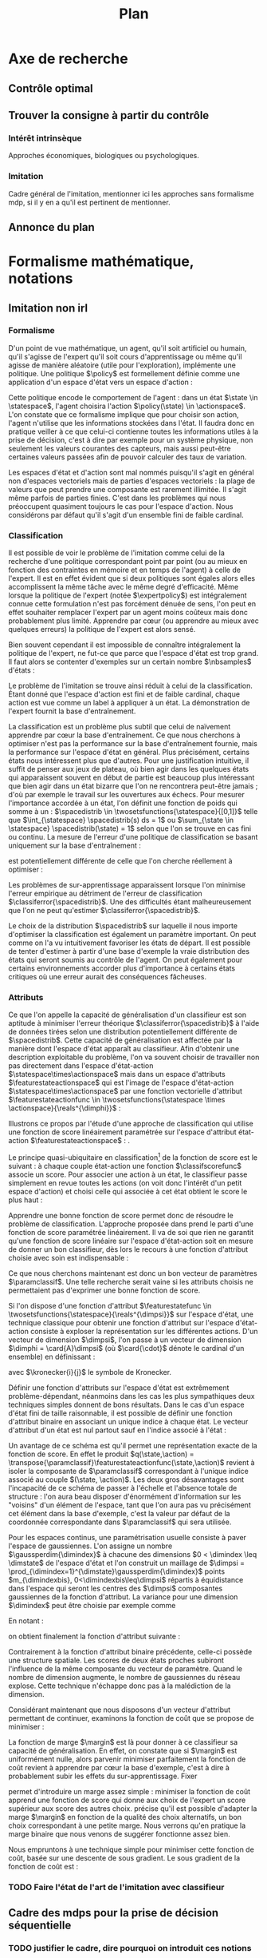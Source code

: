 #+TITLE:Plan
* Options and headers :noexport:
#+OPTIONS: tags:0
# (setq org-export-latex-hyperref-format "\\ref{%s}")
#+LaTeX_CLASS: article 
#+LaTeX_CLASS_OPTIONS: [frenchb]


#+LATEX_HEADER: \usepackage{natbib}
#+latex_header: \usepackage{stmaryrd}
#+LaTeX_header:\usepackage[utf8]{inputenc}
#+LaTeX_header:\usepackage[T1]{fontenc}
#+LaTeX_header:\usepackage{babel}
#+LaTeX_header:\newglossary[angl]{anglicisme}{aot}{atn}{Anglicismes}
#+LaTeX_header:\newcommand{\newangl}[3]{\newglossaryentry{#1}{type=anglicisme,name={\emph{#2}},description={#3}}}
#+LaTeX_header:\makeglossaries

#+LaTeX_header:\newacronym{mdp}{PDM}{Processus Décisionnel de Markov}
#+LaTeX_header:\newacronym{irl}{ARI}{Apprentissage par Renforcement Inverse}
#+LaTeX_header:\newacronym{dp}{PD}{Programmation Dynamique}
#+LaTeX_header:\newacronym{rl}{AR}{Apprentissage par Renforcement}
#+LaTeX_header:\newacronym{lspi}{LSPI}{\emph{Least Square Policy Iteration}}
#+LaTeX_header:\newacronym{pirl}{PIRL}{\emph{Projection Inverse Reinforcement Learning}, algorithme proposé dans \cite{abbeel2004apprenticeship}}
#+LaTeX_header:\newacronym{mmp}{MMP}{\emph{Maximum Margin Planning}}
#+LaTeX_header:\newacronym{pm}{PM}{\emph{Policy Matching}}
#+LaTeX_header:\newacronym{mwal}{MWAL}{\emph{Multiplicative Weights for Apprenticeship Learning}}
#+LaTeX_header:\newacronym{maxent}{MaxEnt}{\emph{Maximum Entropy}}
#+LaTeX_header:\newacronym{relent}{RelEnt}{\emph{Relative Entropy}}
#+LaTeX_header:\newacronym{lpal}{LPAL}{\emph{Linear Programming for Apprenticeship Learning}}
#+LaTeX_header:\newacronym{birl}{BIRL}{\emph{Bayesian Inverse Reinforcement Learning}}
#+LaTeX_header:\newacronym{gpirl}{GPIRL}{\emph{Gaussian Processes Inverse Reinforcement Learning}}
#+LaTeX_header:\newacronym{firl}{FIRL}{\emph{Feature Inverse Reinforcement Learning}}
#+LaTeX_header:\newacronym{irlgp}{FIRL}{\emph{Inverse Reinforcement Learning with Gaussian Processes}}
#+LaTeX_header:\newacronym{lstdmu}{LSTD-$\mu$}{\emph{Least Square Tenporal Differences feature expectations}}
#+LaTeX_header:\newacronym{lstd}{LSTD}{\emph{Least Square Tenporal Differences}}
#+LaTeX_header:\newacronym{scirl}{SCIRL}{\emph{Structured Classification for Inverse Reinforcement Learning}}
#+LaTeX_header:\newacronym{cascading}{CSI}{\emph{Cascaded Supervised learning for Inverse reinforcement learning}}

#+LaTeX_header:\newangl{batch}{batch}{Par paquet}
#+LaTeX_header:\newangl{offpolicy}{off-policy}{Hors ligne}
#+LaTeX_header:\newangl{gridworld}{gridworld}{Echiquier, damier}
#+LaTeX_header:\newangl{rewardshaping}{reward shaping}{Transformation de la récompense ne changeant pas les politiques optimales}
#+LaTeX_header:\newangl{mixing}{mixing}{Mixante}
#+LaTeX_header:\newangl{boosting}{boosting}{Ajout de nouveaux attributs}

* TAF :noexport:
** TODO Articuler les parties problème jouets
* Axe de recherche 
** Contrôle optimal 
** Trouver la consigne à partir du contrôle 
*** Intérêt intrinsèque 
    Approches économiques, biologiques ou psychologiques.
*** Imitation 
    Cadre général de  l'imitation, mentionner ici les approches sans formalisme \gls{mdp}, si il y en a qu'il est pertinent de mentionner.
** Annonce du plan 
* Formalisme mathématique, notations				       
** Imitation non \gls{irl} 
# <<hier:nonari>>
# Goal:Introduire uniquement le formalisme nécessaire à l'imitation par classification.
# Goal:Ce serait bien qu'on ressente le besoin des notions du \gls{mdp}, notamment la récompense
# Requires:Agent artificiel, environnement, tâche
# Ensures: État, action, politique, classifieur, erreur de classification, politique de l'expert, traces sa, généralisation
# ?s policy '\pi' 'Une politique'
# ?s statespace '\mathcal{S}' 'Espace d{\apos}état'
# ?s actionspace '\mathcal{A}' 'Espace d{\apos}action'
# ?cs 2 twosetsfunctions '{#2}^{#1}' 'B^A' 'Ensemble des applications de $A$ dans $B$.'
*** Formalisme
   D'un point de vue mathématique, un agent, qu'il soit artificiel ou humain, qu'il s'agisse de l'expert qu'il soit cours d'apprentissage ou même qu'il agisse de manière aléatoire (utile pour l'exploration), implémente une politique. Une politique $\policy$ est formellement définie comme une application d'un espace d'état vers un espace d'action :
\begin{equation}
\policy \in \twosetsfunctions{\statespace}{\actionspace}.
\end{equation}
  
# ?s state 's' 'État'
   Cette politique encode le comportement de l'agent : dans un état $\state \in \statespace$, l'agent choisira l'action $\policy(\state) \in \actionspace$. L'on constate que ce formalisme implique que pour choisir son action, l'agent n'utilise que les informations stockées dans l'état. Il faudra donc en pratique veiller à ce que celui-ci contienne toutes les informations utiles à la prise de décision, c'est à dire par exemple pour un système physique, non seulement les valeurs courantes des capteurs, mais aussi peut-être certaines valeurs passées afin de pouvoir calculer des taux de variation. 
# Exemple: could use an exemple (pendule ?)
# snippet: La notion d'agent artificiel déborde sur l'espace d'état, qui n'est lui même du coup pas directement lié à l'environnement. Un agent, ce n'est pas seulement une politique, mais aussi la définition de l'espace d'état et d'action, qui ne sont qu'une vue (plus ou moins bonne selon l'ingénierie) de la réalité
   
   Les espaces d'état et d'action sont mal nommés puisqu'il s'agit en général non d'espaces vectoriels mais de parties d'espaces vectoriels : la plage de valeurs que peut prendre une composante est rarement illimitée. Il s'agit même parfois de parties finies. C'est dans les problèmes qui nous préoccupent quasiment toujours le cas pour l'espace d'action. Nous considérons par défaut qu'il s'agit d'un ensemble fini de faible cardinal.

*** Classification
# ?s expertpolicy '\pi^E' 'Politique de l{\apos}expert'
   Il est possible de voir le problème de l'imitation comme celui de la recherche d'une politique correspondant point par point (ou au mieux en fonction des contraintes en mémoire et en temps de l'agent) à celle de l'expert. Il est en effet évident que si deux politiques sont égales alors elles accomplissent la même tâche avec le même degré d'efficacité. Même lorsque la politique de l'expert (notée $\expertpolicy$) est intégralement connue cette formulation n'est pas forcément dénuée de sens, l'on peut en effet souhaiter remplacer l'expert par un agent moins coûteux mais donc probablement plus limité. Apprendre par cœur (ou apprendre au mieux avec quelques erreurs) la politique de l'expert est alors sensé.

   Bien souvent cependant il est impossible de connaître intégralement la politique de l'expert, ne fut-ce que parce que l'espace d'état est trop grand. Il faut alors se contenter d'exemples sur un certain nombre $\nbsamples$ d'états :
# ?cs 1 satrace 'D_{sa}^{#1}' 'D_{sa}^{\policy}' 'Trace de type $s,a$ obtenue en suivant la politique $\policy$'
# ?s nbsamples 'N' 'Nombre d{\apos}exemples dans une trace'
# ?s action 'a' 'Une action'
# ?s datasetindex 'i' 'Entier indexant une base de données'
\begin{equation}
\satrace{\expertpolicy} = \{(\state_{\datasetindex},\action_{\datasetindex}=\expertpolicy(\state_{\datasetindex})) | \datasetindex \in \llbracket 0;\nbsamples-1\rrbracket\}.
\end{equation}

   Le problème de l'imitation se trouve ainsi réduit à celui de la classification. Étant donné que l'espace d'action est fini et de faible cardinal, chaque action est vue comme un label à appliquer à un état. La démonstration de l'expert fournit la base d'entraînement.

# ?s spacedistrib '\rho' 'Loi de probabilité ou fonction de poids'
# ?s classifpolicy '\pi^C' 'Politique issue d{\apos}un classifieur'
# ?s empiricalclassiferror '\epsilon_C^{empirical}' 'Erreur empirique de classification'
# ?cs 1 classiferror '\epsilon_C^{#1}' '\epsilon_C^{\spacedistrib}' 'Erreur théorique de classification sur la distribution $\spacedistrib$'
# ?cs 1 indicatorfunc '\mathds{1}(#1)' '\mathds{1}' 'Fonction indicatrice'
# ?cs 3 weightedexpectation '\E_{#1 \sim #2} \left[ #3\right]' '\E_{x \sim \rho} \left[ f(x)\right]' 'Espérance de $f(x)$ pour $x$ tiré selon $\rho$'
La classification est un problème plus subtil que celui de naïvement apprendre par cœur la base d'entraînement. Ce que nous cherchons à optimiser n'est pas la performance sur la base d'entraînement fournie, mais la performance sur l'espace d'état en général. Plus précisément, certains états nous intéressent plus que d'autres. Pour une justification intuitive, il suffit de penser aux jeux de plateau, où bien agir dans les quelques états qui apparaissent souvent en début de partie est beaucoup plus intéressant que bien agir dans un état bizarre que l'on ne rencontrera peut-être jamais ; d'où par exemple le travail sur les ouvertures aux échecs. Pour mesurer l'importance accordée à un état, l'on définit une fonction de poids qui somme à un : $\spacedistrib \in \twosetsfunctions{\statespace}{[0,1]}$ telle que $\int_{\statespace} \spacedistrib(s) ds = 1$ ou $\sum_{\state \in \statespace} \spacedistrib(\state) = 1$ selon que l'on se trouve en cas fini ou continu. La mesure de l'erreur d'une politique de classification se basant uniquement sur la base d'entraînement :
\begin{equation}
\empiricalclassiferror = {1\over \nbsamples}\sum_{(\state_{\datasetindex},\action_{\datasetindex}) \in \satrace{\expertpolicy}} \indicatorfunc{\classifpolicy(\state_{\datasetindex}) \neq \action_{\datasetindex}}
\end{equation}
est potentiellement différente de celle que l'on cherche réellement à optimiser :
\begin{eqnarray}
\classiferror{\spacedistrib} &=& \sum_{\state \in \statespace} \spacedistrib(\state)\indicatorfunc{\classifpolicy(\state) \neq \expertpolicy(\state)}\\
&=& \weightedexpectation{\state}{\spacedistrib}{ \indicatorfunc{\classifpolicy(\state) \neq \expertpolicy(\state)}}.
\end{eqnarray}
Les problèmes de sur-apprentissage apparaissent lorsque l'on minimise l'erreur empirique au détriment de l'erreur de classification $\classiferror{\spacedistrib}$. Une des difficultés étant malheureusement que l'on ne peut qu'estimer $\classiferror{\spacedistrib}$.

Le choix de la distribution $\spacedistrib$ sur laquelle il nous importe d'optimiser la classification est également un paramètre important. On peut comme on l'a vu intuitivement favoriser les états de départ. Il est possible de tenter d'estimer à partir d'une base d'exemple la vraie distribution des états qui seront soumis au contrôle de l'agent. On peut également pour certains environnements accorder plus d'importance à certains états critiques où une erreur aurait des conséquences fâcheuses.

*** Attributs
# ?s featurestateactionspace '\Phi' 'Espace d{\apos}attributs état-action'
# ?s featurestateactionfunc '\phi' 'Fonction d{\apos}attributs état-action'
# ?s dimphi 'd_{\phi}' 'Dimension de l{\apos}espace d{\apos}attributs état-action'
    Ce que l'on appelle la capacité de généralisation d'un classifieur est son aptitude à minimiser l'erreur théorique $\classiferror{\spacedistrib}$ à l'aide de données tirées selon une distribution potentiellement différente de $\spacedistrib$. Cette capacité de généralisation est affectée par la manière dont l'espace d'état apparaît au classifieur. Afin d'obtenir une description exploitable du problème, l'on va souvent choisir de travailler non pas directement dans l'espace d'état-action $\statespace\times\actionspace$ mais dans un espace d'attributs $\featurestateactionspace$ qui est l'image de l'espace d'état-action $\statespace\times\actionspace$ par une fonction vectorielle d'attribut $\featurestateactionfunc \in \twosetsfunctions{\statespace \times \actionspace}{\reals^{\dimphi}}$ :
    \begin{equation}
    \featurestateactionspace = \featurestateactionfunc(\statespace\times\actionspace)
    \end{equation}
Illustrons ce propos par l'étude d'une approche de classification qui utilise une fonction de score linéairement paramétrée sur l'espace d'attribut état-action $\featurestateactionspace$ : \cite[Chapitre 10]{taskar2005learning}.

# ?s classifscorefunc 'q' 'Fonction de score pour la classification'
# ?s reals '\mathbb{R}' 'Le corps des réels'
Le principe quasi-ubiquitaire en classification[fn::Les classifieurs à arbres de décision formant un contre-exemple notable \citep{safavian1991survey}.] de la fonction de score est le suivant : à chaque couple état-action une fonction $\classifscorefunc$ associe un score. Pour associer une action à un état, le classifieur passe simplement en revue toutes les actions (on voit donc l'intérêt d'un petit espace d'action) et choisi celle qui associée à cet état obtient le score le plus haut :
\begin{eqnarray}
\classifscorefunc &\in& \twosetsfunctions{\statespace \times \actionspace}{\reals},\\
\forall \state, \classifpolicy(\state) &=& \arg\max_{\action \in \actionspace} \classifscorefunc(\state,\action).
\end{eqnarray}
Apprendre une bonne fonction de score permet donc de résoudre le problème de classification. L'approche proposée dans \citep{taskar2005learning} prend le parti d'une fonction de score paramétrée linéairement. Il va de soi que rien ne garantit qu'une fonction de score linéaire sur l'espace d'état-action soit en mesure de donner un bon classifieur, dès lors le recours à une fonction d'attribut choisie avec soin est indispensable :
# ?s paramclassif '\omega' 'Vecteur de paramètres pour la classification'
# ?cs 1 transpose '#1^T' 'X^T' 'Transposée de la matrice ou du vecteur $X$'
\begin{equation}
q(\state,\action) = \transpose{\paramclassif}\featurestateactionfunc(\state,\action)
\end{equation}
Ce que nous cherchons maintenant est donc un bon vecteur de paramètres $\paramclassif$. Une telle recherche serait vaine si les attributs choisis ne permettaient pas d'exprimer une bonne fonction de score.

# ?s featurestatefunc '\psi' 'Fonction d{\apos}attribut sur l{\apos}espace d{\apos}état'
# ?s dimpsi 'd_{\psi}' 'Dimension de l{\apos}espace d{\apos}attributs sur l{\apos}espace d{\apos}état'
# ?cs 1 card '\left|#1\right|' '|A|' 'Cardinal de l{\apos}ensemble A'
Si l'on dispose d'une fonction d'attribut $\featurestatefunc \in \twosetsfunctions{\statespace}{\reals^{\dimpsi}}$ sur l'espace d'état, une technique classique pour obtenir une fonction d'attribut sur l'espace d'état-action consiste à exploser la représentation sur les différentes actions. D'un vecteur de dimension $\dimpsi$, l'on passe à un vecteur de dimension $\dimphi = \card{A}\dimpsi$ (où $\card{\cdot}$ dénote le cardinal d'un ensemble) en définissant :
# ?cs 2 kronecker '{\delta}^{#1}_{#2}' '\delta^i_j' 'Symbole de Kronecker, vaut $1$ si $i=j$, $0$ sinon'
\begin{equation}
\featurestateactionfunc(\state,\action) = \begin{pmatrix}
\kronecker{\action}{\action_1}\featurestatefunc(\state)\\
\vdots\\
\kronecker{\action}{\action_{\card{\actionspace}}}\featurestatefunc(\state)\\
\end{pmatrix}
\end{equation}
avec $\kronecker{i}{j}$ le symbole de Kronecker.

Définir une fonction d'attributs sur l'espace d'état est extrêmement problème-dépendant, néanmoins dans les cas les plus sympathiques deux techniques simples donnent de bons résultats. Dans le cas d'un espace d'état fini de taille raisonnable, il est possible de définir une fonction d'attribut binaire en associant un unique indice à chaque état. Le vecteur d'attribut d'un état est nul partout sauf en l'indice associé à l'état :
\begin{equation}
\featurestatefunc(\state) = \begin{pmatrix}
\kronecker{\state}{\state_1}\\
\vdots\\
\kronecker{\state}{\state_{\card{\statespace}}}\\
\end{pmatrix}.
\end{equation}
Un avantage de ce schéma est qu'il permet une représentation exacte de la fonction de score. En effet le produit $q(\state,\action) = \transpose{\paramclassif}\featurestateactionfunc(\state,\action)$ revient à isoler la composante de $\paramclassif$ correspondant à l'unique indice associé au couple $(\state, \action)$. Les deux gros désavantages sont l'incapacité de ce schéma de passer à l'échelle et l'absence totale de structure : l'on aura beau disposer d'énormément d'information sur les "voisins" d'un élément de l'espace, tant que l'on aura pas vu précisément cet élément dans la base d'exemple, c'est la valeur par défaut de la coordonnée correspondante dans $\paramclassif$ qui sera utilisée.

# ?cs 1 gaussperdim 'g_{#1}' 'g_i' 'Nombre de gaussiennes pour la dimension $i$ dans un vecteur d{\apos}attribut basé sur un réseau de gaussiennes'
# ?s dimstate 'd_{\mathcal{S}}' 'Dimension de l{\apos}esapce d{\apos}état'
# ?s gaussiancenter 'm' 'Centre d{\apos}une gaussienne'
# ?s gaussianvar '\sigma' 'Variance d{\apos}une gaussienne'
# ?cs 3 gaussian '\mathfrak{G}^{#1}_{#2}(#3)' '\mathfrak{G}^{m}_{\sigma}' 'Fonction gaussienne de centre $m$ et de variance $\sigma$'
# ?cs 2 component '{#1}^{#2}' 'X^i' 'Composante $i$ du vecteur $X$'
# ?s dimindex 'j' 'Entier indexant les dimensions d{\apos}un espace'
# ?s dimindexbis 'k' 'Entier indexant les dimensions d{\apos}un espace'
Pour les espaces continus, une paramétrisation usuelle consiste à paver l'espace de gaussiennes. L'on assigne un nombre $\gaussperdim{\dimindex}$ à chacune des dimensions $0 < \dimindex \leq \dimstate$ de l'espace d'état et l'on construit un maillage de $\dimpsi = \prod_{\dimindex=1}^{\dimstate}\gaussperdim{\dimindex}$ points $m_{\dimindexbis}, 0<\dimindexbis\leq\dimpsi$ répartis à équidistance dans l'espace qui seront les centres des $\dimpsi$ composantes gaussiennes de la fonction d'attribut. La variance pour une dimension $\dimindex$ peut être choisie par exemple comme 
\begin{equation}
\gaussianvar^{\dimindex} = { \max(\component{\state}{\dimindex})-\min(\component{\state}{\dimindex})\over 2 \gaussperdim{\dimindex}}.
\end{equation}
En notant :
\begin{equation}
\gaussian{\gaussiancenter}{\gaussianvar}{s} = \exp\left(-\sum_{\dimindex=1}^{\dimstate}{\component{s}{\dimindex}-\component{\gaussiancenter}{\dimindex}\over 2\component{\gaussianvar}{\dimindex}}\right),
\end{equation}
on obtient finalement la fonction d'attribut suivante :
\begin{equation}
\featurestatefunc(s) = \begin{pmatrix}
\gaussian{\gaussiancenter_{1}}{\sigma}{s}\\
\vdots\\
\gaussian{\gaussiancenter_{\dimpsi}}{\sigma}{s}\\
\end{pmatrix}.
\end{equation}
Contrairement à la fonction d'attribut binaire précédente, celle-ci possède une structure spatiale. Les scores de deux états proches subiront l'influence de la même composante du vecteur de paramètre. Quand le nombre de dimension augmente, le nombre de gaussiennes du réseau explose. Cette technique n'échappe donc pas à la malédiction de la dimension.

Considérant maintenant que nous disposons d'un vecteur d'attribut permettant de continuer, examinons la fonction de coût que \citet{taskar2005learning} se propose de minimiser :
# ?cs 1 best '{#1}^{*}' 'x^*' 'Element issu d{\apos}un $\arg\max_x$'
# ?s margin '\mathfrak{l}' 'Fonction de marge dans le classifieur à marge'
# ?s structuredcost 'J' 'Fonction de coût de la classification structurée'
\begin{eqnarray}
\structuredcost(\classifscorefunc) &=& {1\over \nbsamples} \sum_{\datasetindex=1}^{\nbsamples} \classifscorefunc(\state_{\datasetindex},\best{\action}_{\datasetindex}) + \margin(\state_{\datasetindex},\best{\action}_{\datasetindex}) - \classifscorefunc(\state_{\datasetindex},\action_{\datasetindex})\\
\structuredcost(\paramclassif) &=& {1\over \nbsamples} \sum_{\datasetindex=1}^{\nbsamples} \transpose{\paramclassif}\featurestatefunc(\state_{\datasetindex},\best{\action}_{\datasetindex}) + \margin(\state_{\datasetindex},\best{\action}_{\datasetindex}) - \transpose{\paramclassif}\featurestatefunc(\state_{\datasetindex},\action_{\datasetindex})\\
\textrm{avec : }\best{\action}_{\datasetindex} &=& \arg\max_{\action \in \actionspace} \classifscorefunc(\state_{\datasetindex},\action) + \margin(\state_{\datasetindex},\action)\\
 &=& \arg\max_{\action \in \actionspace} \transpose{\paramclassif}\featurestatefunc(\state_{\datasetindex},\action) + \margin(\state_{\datasetindex},\action).
\end{eqnarray}

La fonction de marge $\margin$ est là pour donner à ce classifieur sa capacité de généralisation. En effet, on constate que si $\margin$ est uniformément nulle, alors parvenir minimiser parfaitement la fonction de coût revient à apprendre par cœur la base d'exemple, c'est à dire à probablement subir les effets du sur-apprentissage. Fixer 
\begin{equation}
\margin(\state_{\datasetindex},\action) = \begin{cases}
0 &\textrm{si }\action = \action_{\datasetindex}\\
1 &\textrm{si }\action \neq \action_{\datasetindex}
\end{cases}
\end{equation}
permet d'introduire un marge assez simple : minimiser la fonction de coût apprend une fonction de score qui donne aux choix de l'expert un score supérieur aux score des autres choix. \citet{taskar2005learning} précise qu'il est possible d'adapter la marge $\margin$ en fonction de la qualité des choix alternatifs, un bon choix correspondant à une petite marge. Nous verrons qu'en pratique la marge binaire que nous venons de suggérer fonctionne assez bien.

# ?s subgrad '\nabla' 'Sous gradient d{\apos}une fonction'
Nous empruntons à \cite{ratliff2006maximum} une technique simple pour minimiser cette fonction de coût, basée sur une descente de sous gradient. Le sous gradient de la fonction de coût est :
\begin{equation}
\subgrad\structuredcost(\paramclassif) = \sum_{\datasetindex=1}^{N}\featurestatefunc(\state_{\datasetindex},\best{\action}_{\datasetindex}) - \featurestatefunc(\state_{\datasetindex},\action_{\datasetindex})
\end{equation}
*** TODO Faire l'état de l'art de l'imitation avec classifieur
** Cadre des \glspl{mdp} pour la prise de décision séquentielle
# Snippet: La classification ne se soucie pas de l'objectif de l'expert. Quid si une action mal choisie fait dérailler l'agent sur une partie totalement inconnue de l'espace d'état ?
*** TODO justifier le cadre, dire pourquoi on introduit ces notions
   Probabilités de transitions, fonction de récompense, fonction de valeur, politique optimale. \gls{dp}.

   Approximation de la fonction de valeur, \gls{rl}. L'\gls{rl} permettant d'apprendre le contrôle par interaction avec le système, il possède quelques avantages sur le \gls{dp}, comme la possibilité de s'adapter à un milieu changeant pour certains algorithmes ou de manière plus générale l'absence de besoin de connaître les probabilités de transition.

   Pour appliquer l'\gls{rl} au monde réel, il est nécessaire d'exploiter efficacement les échantillons. Les échantillons sont très faciles à obtenir si on dispose d'un simulateur, et sont les seules données accessible sur certains systèmes. Pouvoir les exploiter en \gls{batch} et \gls{offpolicy} permet de contrôler beaucoup de types de systèmes différents (qui peut le plus peut le moins). \gls{lspi} \cite{lagoudakis2003least}.
** Définition de l'\gls{irl} 
*** Définition du problème 
   Cette section pose les notations qu'on utilisera dans tous le manuscrit, on ne cite pas l'état de l'art tout de suite (puisque les notions et notations entrent parfois en conflit, notamment en ce qui concerne l'attribut moyen) sauf Russell cela est reporté au chapitre d'après. Il s'agit de donner les acteurs et de préciser le problème que l'on résout, on ne rentre pas dans la description des problèmes qu'on va rencontrer tout de suite. C'est une section assez courte mais plutôt dense.

   Dans le cadre de l'\gls{rl}, trouver la consigne à partir du contrôle devient l'\gls{irl}. Il s'agit de retrouver la fonction de récompense à partir d'une politique optimale.

   Nuances importantes : le MDP est un modèle qui a des limites. Il faut que les états soient markoviens, il faut en pratique que l'espace d'action ne soit pas trop large, on suppose que l'expert agit de manière optimale pour une récompense sur ce MDP. Il faut donc que l'expert agisse effectivement de manière optimale (un humain peut faire des erreurs) et que la fonction de récompense existe (au sens philosophique, en math il y en a au moins toujours une), et soit exprimable sur l'espace d'état etc. Le problème qu'on étudie est bien celui de trouver la fonction de récompense (qui existe) d'un expert (qui est vraiment optimal).

*** Attribut moyen 
    L'approximation linéaire de la fonction de récompense induit (par le biais de la fonction de valeur) l'apparition de l'attribut moyen. C'est, comme nous allons le voir au chapitre suivant, une notion centrale en renforcement inverse. C'est un fonction vectorielle qui porte la structure temporelle du MDP contraint par la politique (bref de la chaine de Markov sous-jacente) (illustrer graphiquement sur le \gls{gridworld}, par exemple).

    Deux politiques ayant des attributs moyens similaires auront des valeurs similaires quelle que soit la récompense (exprimée dans le schéma d'approximation linéaire) considérée. En revanche, il est possible d'avoir deux attributs moyens complètement différents et d'avoir la même valeur vis à vis de la "vraie" fonction de récompense (illustration sur le \gls{gridworld}, passage en haut à gauche et passage en bas à droite).
* État de l'art et problématique
** Fonction de récompense 

   Récompense état ou état-action ? En changeant l'espace d'état, les deux sont équivalents. Le \gls{rewardshaping}   \cite{ng1999policy} étudie les changements que l'on peut appliquer à une récompense sans changer les politiques optimales.

** Premières formulation du problème 
   Mentionné pour la première fois dans \cite{russell1998learning}. La formulation informée (qui connait les probabilités de transition) du problème \cite{ng2000algorithms} n'est pas bien posée. Deux solutions sont malgré tout proposées dont une fait déjà usage de l'attribut moyen, mais pas sous ce nom. La solution informée n'est pas celle qui nous intéresse pour les mêmes raisons qui nous font préférer l'\gls{rl} au DP (voir plus haut). La solution approchée est également problématique (FIXME:préciser pourquoi exactement).

# Rem Olivier: Quand on fait des critiques purs
   Détail important : dans l'\gls{rl}, on cherche le point fixe d'un opérateur attractif, il existe une solution et elle est unique. Dans l'\gls{irl} la solution n'est pas unique et il existe des solutions dégénérées. Résoudre le problème de l'\gls{irl} risque donc de s'avérer plus complexe que de résoudre le problème de l'\gls{rl}.

** Méthodes nécessitant la résolution répétée d'un MDP
# Rem olivier:  En gros, on trouve une récompense et on regarde, par optimisation, si le mu de la politique pour R est proche de celui de la politique de l'expert. Ça nécessite de résoudre l'\gls{rl} et de connaître la politique de l'expert partout. 
   \cite{abbeel2004apprenticeship} propose \gls{pirl}, un algorithme qui sert de base à beaucoup d'autres solutions par la suite. L'idée est, par itérations successives sur la récompense, de rapprocher l'attribut moyen de l'agent et celui de l'expert. Pour une certaine notion de distance entre attributs moyens.  Cette approche fondatrice impose cependant des contraintes assez fortes :
   - il faut de manière répétée résoudre un MDP
   - il faut de manière répétée estimer l'attribut moyen d'une politique arbitraire et de la politique experte
   - la sortie est une politique avec du $\beta$\gls{mixing}, pas une récompense

     
   \cite{ratliff2006maximum} propose \gls{mmp}, une approche dont on peut tordre la formulation pour la comparer à \gls{pirl} \cite{neu2009training}, mais qui associe non pas des états à des actions mais des politiques à des MDP. Cela pose encore d'autres problèmes comme la nécessité de résoudre de multiples \glspl{mdp} de manière tractable, et de formuler le problème du contrôle non pas comme un MDP, mais comme de multiples \glspl{mdp} "compatibles" entre eux. Cet algorithme peut apprendre des attributs par \gls{boosting} \cite{ratliff2007boosting}.

   La technique proposée dans \cite{neu2007apprenticeship} (\gls{pm}) est plus robuste que celles décrites jusqu'à présent aux changements d'échelles des attributs ou au bruit dans les attributs. Elle souffre des même types de contraintes que \gls{pirl} ; comme \gls{pirl}, elle raisonne sur des politiques et non sur des récompenses.

 # Rem olivier: Puis faut la dynamique
   Basé sur la théorie des jeux, l'algorithme \gls{mwal} de \cite{syed2008game} tombe sur un os[fn::Os à \gls{mwal}, humour.]. Plus rapide à l'exécution que \gls{pirl} et capable de gérer la non optimalité de l'expert, il exige cependant énormément de connaissances à priori sur le problème : il faut que le vecteur de paramètres de l'approximation de la récompense soit positif. Il souffre des mêmes soucis de résolution répétée du MDP et d'estimation de l'attribut moyen que \gls{pirl}. Ce papier mentionne les problèmes liés aux raisonnements sur des politiques mixées et non des récompenses, sans pour autant les résoudre explicitement.

   Ce travail est étendu dans \cite{syed2008apprenticeship}, en formulant la résolution du MDP comme un programme linéaire, on peut trouver une politique stationnaire, sans \gls{mixing} dans \gls{pirl} et \gls{mwal}. En formulant l'\gls{irl} comme un programme linéaire également, les auteurs trouvent \gls{lpal}, qui retourne un politique (non une récompense). La formulation de ce programme linéaire met en jeu des grandeurs qui correspondent à l'attribut moyen de politiques optimales pour des récompenses arbitraires.

   \gls{maxent} de \cite{ziebart2008maximum} raisonne également sur les récompenses et non les politiques. La formulation probabiliste de la méthode est intéressante et donne un critère (l'entropie) pour choisir entre deux politiques qui jusqu'à présent étaient équivalentes (même valeur ou même attribut moyen). Structurellement, cependant, les mêmes défauts réapparaissent. Le calcul des quantités en jeu implique toujours la résolution répétée d'un MDP et l'estimation de l'attribut moyen de politiques arbitraire.

   Une approche bayésienne (\gls{birl}) de \cite{ramachandran2007bayesian} (et curieusement donnant le même algorithme qu'une approche non officiellement \gls{irl} et plus ancienne, \cite{chajewska2001learning}) diffère dans l'exposition du raisonnement, mais reste très similaire dans l'implémentation, puisque'il faut toujours calculer des politiques optimales et obtenir des échantillons de cette politique (pour calculer des postérieurs bayésiens et non plus des attributs moyens).

   La plupart de ces approches sont résumées dans \cite{neu2009training}. Ces différentes contributions ont le mérite d'observer le problème sous plusieurs angles, de se placer aux limites du problème (expert non optimal, attributs bruités, etc.) et d'aborder des questions fondamentales (notion de distance entre politiques ou récompenses). Le manque d'harmonisation du domaine de l'\gls{irl} (encore jeune) se fait sentir. Chacun redéfinit le problème à sa manière. Toutes ces approches sont malgré cela structurellement très similaires (résolution répétée de MDP et approximation de l'attribut moyen). Les approches les plus tardives font apparaître les difficultés soulevées par la recherche d'un politique mixée, d'une politique au lieu d'une récompense, de l'absence d'un critère commun, de la résolution répétée du MDP et de l'approximation de l'attribut moyen. Si de bonnes solutions aux deux premiers problèmes sont proposées, les autres soucis ne trouvent en revanche pas de réponse.
   
   Citer les applications (acrobatie hélico p.e.) et expliquer comment ils ont contourné le problème (c'est dur à contourner, mais c'est faisable). Signaler que  ça serait bien pour ces applications si on disposait d'algorithmes n'ayant pas ces contraintes.

** Méthodes ne nécessitant pas la résolution répétée d'un MDP 
# Rem olivier : faudrait voir si la définition de la métrique n'impose pas de résolution ou quelque chose de similaire. Me souviens plus exactement. 
   \cite{lopes2009active} : définir une métrique dans un MDP reste difficile.

   \gls{gpirl} \cite{levine2011nonlinear} dans la lignée de \gls{firl} \cite{levine2010feature} débloque plusieurs problèmes d'un coup. On ne suppose plus que la fonction de récompense est linéaire dans les attributs. On peut l'apprendre et faire de la sélection de attribut par la même occasion. FIXME: Il y avait une raison pour laquelle ce n'était pas tractable, la retrouver.

   "\gls{irlgp}" \cite{qiao2011inverse} et \cite{jin2010gaussian} ne sont pas tractables non plus FIXME:retrouver pourquoi.


     \gls{mdp} soluble linéairement : \cite{dvijotham2010inverse}. Il faut des \gls{mdp} solubles linéairement.

   \gls{relent} fait sauter la plupart des contraintes qui nous préoccupent (argumentaire à rapprocher de \gls{maxent}) \cite{boularias2011relative}. Il suffit d'avoir des échantillons experts et des échantillons aléatoires. On est dans le cadre définit avant de commencer l'état de l'art, et non plus dans le cadre mal défini des approches qui on suivi \gls{pirl}.

* \gls{lstdmu} 
# <<hier:lstdmu>>
** Principe 
  On rappelle que l'attribut moyen est une grandeur centrale en renforcement (dit en [[Attribut moyen]]). Les algorithmes qui l'utilisent ne présupposent pas de moyen de le calculer. La méthode de base consiste à faire jouer un simulateur et faire une estimation de Monte-Carlo.

  L'attribut moyen est par sa définition une fonction de valeur vectorielle. \gls{lstd} peut donc être adapté pour l'approximer.
** Avantages 
  Les avantages que \gls{lstd} possède pour l'approximation de fonction de valeur : \gls{batch}, /offline/ et /sample-efficient/ sont transférés à l'approximation de l'attribut moyen.

  On peut ainsi estimer l'attribut moyen d'une politique arbitraire sans utiliser de simulateur et sans connaître les probabilités de transition.

** Illustration							       
# rem olivier : Faire la liste des expériences en disant ce qu'elles montrent. C'est nécessaire pour trouver une structure cohérente aux parties expérimentales dans les 3 chapitres de contribution.
   En utilisant \gls{pirl} avec LSPI et \gls{lstdmu}$\mu$, on peut porter PIRL en mode /batch/ avec une perte de performance minimale, et que l'on peut mitiger en fonction de la quantité de données non expertes disponibles. Cela évite d'avoir à se servir d'un simulateur, qui n'est pas toujours disponible. En le modifiant pour qu'il sorte une récompense et non une politique on peut corriger les "erreurs de jeunesse" des algorithmes dans la lignée de \gls{pirl}. Ça reste non idéal cependant.
   
* \gls{scirl}
** Liens entre classification et \gls{rl}
  La classification peut-être utilisée pour faire de l'imitation (fait mentionné en sous-section \ref{hier:nonari}). Cela à l'avantage de ne nécessiter que des données de l'expert. Mais cela ne tient pas compte de la structure du MDP. La plupart des classifieurs apprennent une fonction de score [fn::Les arbres sont une exception.]. De fait la règle de décision du classifieur et la règle de décision d'un agent optimal dans un \gls{mdp} (équation présentée en [[Cadre des \glspl{mdp} pour la prise de décision séquentielle]]) sont similaires. On peut donc dresser un parallèle entre la fonction de score du classifieur et la fonction de qualité de l'expert.

  \gls{scirl} et \gls{cascading} (décrit en \ref{hier:cascading}) utilisent cette similarité pour introduire la structure du MDP dans (ou à la suite de) une méthode de classification. On espère ainsi pouvoir faire de l'\gls{irl} (trouver une récompense, pas apprendre une politique par copie) tout en profitant des avantages offerts par la méthode supervisée (efficacité en termes de données, implémentations /off-the-shelf/, etc.).

  Si l'on utilise un classifieur où cette fonction de score/qualité est approximée par un schéma linéaire, alors on retombe sur l'attribut moyen. Il faut encore approximer celui-ci, mais cela est courant dans la littérature, et surtout c'est précisément le problème résolu par \gls{lstdmu} (en [[hier:lstdmu]]). 

** Description 
** Validation théorique 
** Validation pratique rapide (problèmes jouets) 
*** TODO Donner la structure : qu'est-ce que chaque application démontre ?
** Mise en relief de l'influence des routines 
** Conclusion 
   SCIRL règle quelques problèmes des premiers algorithmes d'IRL et a de meilleures performances que \gls{maxent}. Il est théoriquement simple à expliquer et résout bien le problème de l'\gls{irl} tel qu'on l'a formulé. Il peut fonctionner avec uniquement des données de l'expert, ce qui ouvre la porte à des applications réelles.
* SCIRLBoost 
** Problème de la définition des fonctions de base  
** Description de l'algorithme 
** Validation sur les problèmes jouets 
* Cascading 
# <<hier:cascading>>
** Description 
*** Description 
*** Différences de concept avec SCIRL 
** Validation théorique 
** Validation pratique rapide (problèmes jouets) 
** Mise en relief de l'influence des routines 
** Comparaison pratique rapide de SCIRL et Cascading 
** Conclusion 
   Cascading a des performances similaires à SCIRL et est encore plus flexible, puisque des méthodes supervisées non paramétriques (ou à détermination automatique de paramètres) peuvent être employées, ce qui en plus de résoudre les problèmes structurels de PIRL, résout les problèmes plus fondamentaux de l'approximation linéaire de la fonction de valeur ou du choix des attributs.
* (Validation expérimentale) 
* Rappel des contributions 
* Perspectives de recherche 
* Bibliographie 
\bibliographystyle{plainnat}
\bibliography{Biblio}
* Glossaire 
\printglossaries
